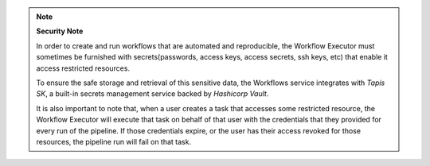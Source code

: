 .. note:: 

  **Security Note**

  In order to create and run workflows that are automated and reproducible, the Workflow Executor must 
  sometimes be furnished with secrets(passwords, access keys, access secrets, ssh keys, etc) that enable it access restricted resources.

  To ensure the safe storage and retrieval of this sensitive data, the Workflows service integrates with *Tapis SK*, a built-in secrets management
  service backed by *Hashicorp Vault*.

  It is also important to note that, when a user creates a task that accesses some restricted resource,
  the Workflow Executor will execute that task on behalf of that user with the credentials that they provided
  for every run of the pipeline. If those credentials expire, or the user has their access revoked for those
  resources, the pipeline run will fail on that task.